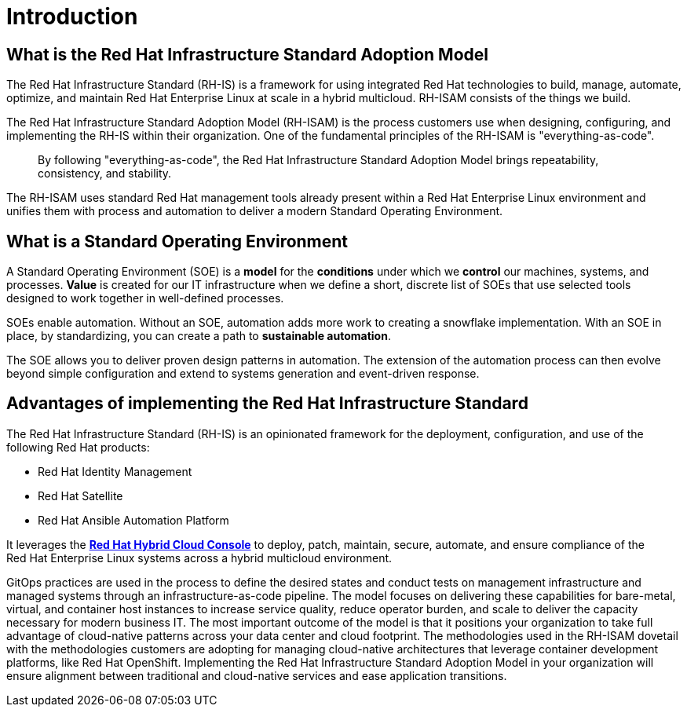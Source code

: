 = Introduction

== What is the Red{nbsp}Hat Infrastructure Standard Adoption Model

The Red{nbsp}Hat Infrastructure Standard{nbsp}(RH-IS) is a framework for using integrated Red{nbsp}Hat technologies to build, manage, automate, optimize, and maintain Red{nbsp}Hat Enterprise{nbsp}Linux at scale in a hybrid multicloud. RH-ISAM consists of the things we build.

The Red Hat Infrastructure Standard Adoption Model (RH-ISAM) is the process customers use when designing, configuring, and implementing the RH-IS within their organization.  
One of the fundamental principles of the RH-ISAM is "everything-as-code".

____
By following "everything-as-code", the Red{nbsp}Hat Infrastructure Standard Adoption Model brings repeatability, consistency, and stability.
____

The RH-ISAM uses standard Red{nbsp}Hat management tools already present within a Red{nbsp}Hat Enterprise{nbsp}Linux environment and unifies them with process and automation to deliver a modern Standard Operating Environment. 

== What is a Standard Operating Environment

A Standard Operating Environment{nbsp}(SOE) is a *model* for the *conditions* under which we *control* our machines, systems, and processes. *Value* is created for our IT infrastructure when we define a short, discrete list of SOEs that use selected tools designed to work together in well-defined processes.

// This would be a good place for a diagram. I think I've seen suitable graphics in one of the related slide decks.

SOEs enable automation. Without an SOE, automation adds more work to creating a snowflake implementation. With an SOE in place, by standardizing, you can create a path to *sustainable automation*.

The SOE allows you to deliver proven design patterns in automation. The extension of the automation process can then evolve beyond simple configuration and extend to systems generation and event-driven response. 

== Advantages of implementing the Red Hat Infrastructure Standard

The Red{nbsp}Hat Infrastructure Standard{nbsp}(RH-IS) is an opinionated framework for the deployment, configuration, and use of the following Red{nbsp}Hat products:

- Red{nbsp}Hat Identity Management
- Red{nbsp}Hat Satellite
- Red{nbsp}Hat Ansible Automation Platform

It leverages the link:https://console.redhat.com[*Red Hat Hybrid Cloud Console*] to deploy, patch, maintain, secure, automate, and ensure compliance of the Red{nbsp}Hat Enterprise{nbsp}Linux systems across a hybrid multicloud environment.

GitOps practices are used in the process to define the desired states and conduct tests on management infrastructure and managed systems through an infrastructure-as-code pipeline. The model focuses on delivering these capabilities for bare-metal, virtual, and container host instances to increase service quality, reduce operator burden, and scale to deliver the capacity necessary for modern business IT. The most important outcome of the model is that it positions your organization to take full advantage of cloud-native patterns across your data center and cloud footprint. The methodologies used in the RH-ISAM dovetail with the methodologies customers are adopting for managing cloud-native architectures that leverage container development platforms, like Red Hat OpenShift. Implementing the Red Hat Infrastructure Standard Adoption Model in your organization will ensure alignment between traditional and cloud-native services and ease application transitions.